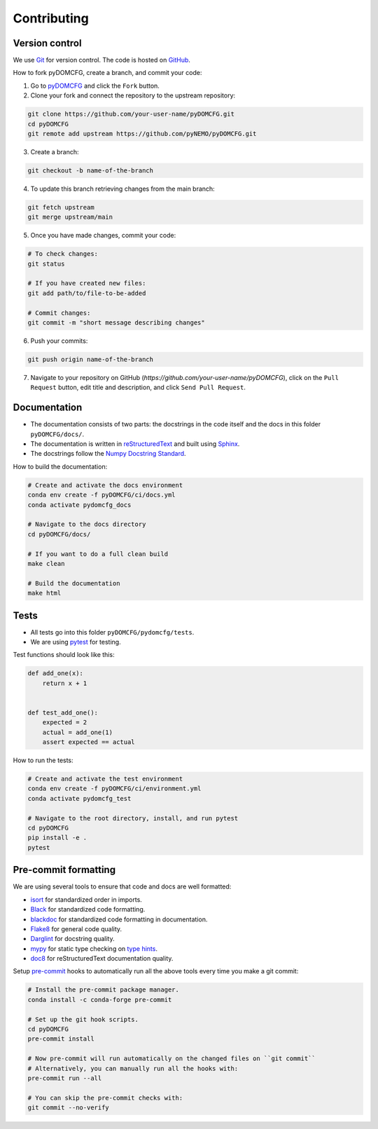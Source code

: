 Contributing
************

Version control
===============

We use `Git <https://git-scm.com/>`_ for version control.
The code is hosted on `GitHub <https://github.com/>`_.

How to fork pyDOMCFG, create a branch, and commit your code:

1. Go to `pyDOMCFG <https://github.com/pyNEMO/pyDOMCFG.git>`_ and click the ``Fork`` button.

2. Clone your fork and connect the repository to the upstream repository:

.. code-block:: sh

    git clone https://github.com/your-user-name/pyDOMCFG.git
    cd pyDOMCFG
    git remote add upstream https://github.com/pyNEMO/pyDOMCFG.git

3. Create a branch:

.. code-block:: sh

    git checkout -b name-of-the-branch

4. To update this branch retrieving changes from the main branch:

.. code-block:: sh

    git fetch upstream
    git merge upstream/main

5. Once you have made changes, commit your code:

.. code-block:: sh

    # To check changes:
    git status

    # If you have created new files:
    git add path/to/file-to-be-added

    # Commit changes:
    git commit -m "short message describing changes"

6. Push your commits:

.. code-block:: sh

    git push origin name-of-the-branch

7. Navigate to your repository on GitHub (`https://github.com/your-user-name/pyDOMCFG`),
   click on the ``Pull Request`` button, edit title and description, and click
   ``Send Pull Request``.



Documentation
=============

- The documentation consists of two parts: the docstrings in the code itself
  and the docs in this folder ``pyDOMCFG/docs/``.

- The documentation is written in `reStructuredText <http://sphinx-doc.org/>`_
  and built using `Sphinx <http://sphinx-doc.org/>`_.

- The docstrings follow the `Numpy Docstring Standard
  <https://numpydoc.readthedocs.io/en/latest/format.html#docstring-standard>`_.

How to build the documentation:

.. code-block:: sh

    # Create and activate the docs environment
    conda env create -f pyDOMCFG/ci/docs.yml
    conda activate pydomcfg_docs

    # Navigate to the docs directory
    cd pyDOMCFG/docs/

    # If you want to do a full clean build
    make clean

    # Build the documentation
    make html


Tests
=====

- All tests go into this folder ``pyDOMCFG/pydomcfg/tests``.

- We are using `pytest <http://doc.pytest.org/en/latest/>`_ for testing.

Test functions should look like this:

.. code-block:: python

    def add_one(x):
        return x + 1


    def test_add_one():
        expected = 2
        actual = add_one(1)
        assert expected == actual

How to run the tests:

.. code-block:: sh

    # Create and activate the test environment
    conda env create -f pyDOMCFG/ci/environment.yml
    conda activate pydomcfg_test

    # Navigate to the root directory, install, and run pytest
    cd pyDOMCFG
    pip install -e .
    pytest


Pre-commit formatting
=====================

We are using several tools to ensure that code and docs are well formatted:

- `isort <https://github.com/timothycrosley/isort>`_
  for standardized order in imports.
- `Black <https://black.readthedocs.io/en/stable/>`_
  for standardized code formatting.
- `blackdoc <https://blackdoc.readthedocs.io/en/stable/>`_
  for standardized code formatting in documentation.
- `Flake8 <http://flake8.pycqa.org/en/latest/>`_ for general code quality.
- `Darglint <https://github.com/terrencepreilly/darglint>`_ for docstring quality.
- `mypy <http://mypy-lang.org/>`_ for static type checking on
  `type hints <https://docs.python.org/3/library/typing.html>`_.
- `doc8 <https://github.com/PyCQA/doc8>`_ for reStructuredText documentation quality.

Setup `pre-commit <https://pre-commit.com/>`_ hooks to automatically run all
the above tools every time you make a git commit:

.. code-block:: sh

    # Install the pre-commit package manager.
    conda install -c conda-forge pre-commit

    # Set up the git hook scripts.
    cd pyDOMCFG
    pre-commit install

    # Now pre-commit will run automatically on the changed files on ``git commit``
    # Alternatively, you can manually run all the hooks with:
    pre-commit run --all

    # You can skip the pre-commit checks with:
    git commit --no-verify

